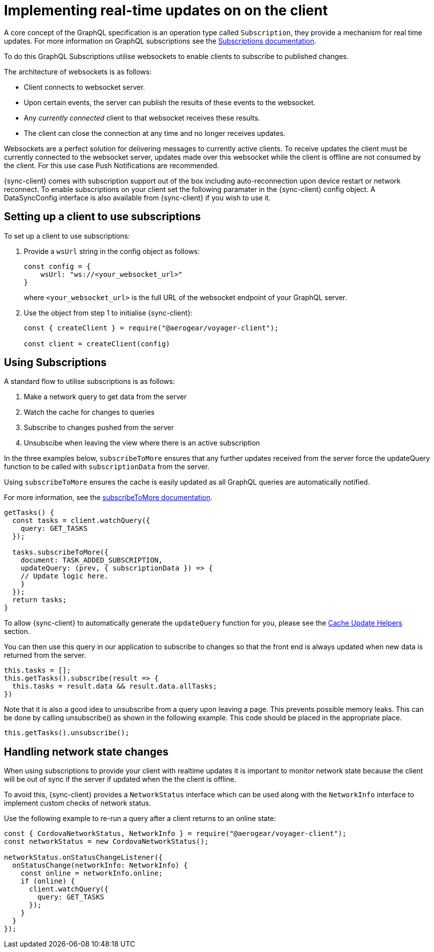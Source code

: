 [[sync-js-client-realtime-updates]]
= Implementing real-time updates on on the client

A core concept of the GraphQL specification is an operation type called `Subscription`, they provide a mechanism for real time updates.
For more information on GraphQL subscriptions  see the link:https://www.apollographql.com/docs/apollo-server/features/subscriptions.html[Subscriptions documentation].

To do this GraphQL Subscriptions utilise websockets to enable clients to subscribe to published changes.

The architecture of websockets is as follows:

* Client connects to websocket server.
* Upon certain events, the server can publish the results of these events to the websocket.
* Any _currently connected_ client to that websocket receives these results.
* The client can close the connection at any time and no longer receives updates.

Websockets are a perfect solution for delivering messages to currently active clients.
To receive updates the client must be currently connected to the websocket server, updates made over this websocket while the client is offline are not consumed by the client.
For this use case Push Notifications are recommended.

{sync-client} comes with subscription support out of the box including auto-reconnection upon device restart or network reconnect.
To enable subscriptions on your client set the following
paramater in the {sync-client} config object. A DataSyncConfig interface is also available from {sync-client} if you wish to use it.

== Setting up a client to use subscriptions

To set up a client to use subscriptions:

. Provide a `wsUrl` string in the config object as follows:
+
[source,javascript]
----
const config = {
    wsUrl: "ws://<your_websocket_url>"
}
----
+
where `<your_websocket_url>` is the full URL of the websocket endpoint of your GraphQL server. 

. Use the object from step 1 to initialise {sync-client}:
+
[source,javascript]
----
const { createClient } = require("@aerogear/voyager-client");

const client = createClient(config)
----

== Using Subscriptions

A standard flow to utilise subscriptions is as follows:

. Make a network query to get data from the server
. Watch the cache for changes to queries
. Subscribe to changes pushed from the server
. Unsubscibe when leaving the view where there is an active subscription

In the three examples below, `subscribeToMore` ensures that any further updates received from the server force the updateQuery function to be called with `subscriptionData` from the server.

Using `subscribeToMore` ensures the cache is easily updated as all GraphQL queries are automatically notified.

For more information, see the  link:https://www.apollographql.com/docs/angular/features/subscriptions.html#subscribe-to-more[subscribeToMore documentation].

[source,javascript]
----
getTasks() {
  const tasks = client.watchQuery({
    query: GET_TASKS
  });

  tasks.subscribeToMore({
    document: TASK_ADDED_SUBSCRIPTION,
    updateQuery: (prev, { subscriptionData }) => {
    // Update logic here.
    }
  });
  return tasks;
}
----

To allow {sync-client} to automatically generate the `updateQuery` function for you, please see the <<#cache-update-helpers, Cache Update Helpers>> section.

You can then use this query in our application to subscribe to changes so that the front end is always updated when new
data is returned from the server.

[source,javascript]
----
this.tasks = [];
this.getTasks().subscribe(result => {
  this.tasks = result.data && result.data.allTasks;
})
----

Note that it is also a good idea to unsubscribe from a query upon leaving a page. This prevents possible memory leaks.
This can be done by calling unsubscribe() as shown in the following example. This code should be placed in the appropriate place.

[source, javascript]
----
this.getTasks().unsubscribe();
----

== Handling network state changes

When using subscriptions to provide your client with realtime updates it is important to monitor network state because the client will be out of sync if the server if updated when the the client is offline.

To avoid this, {sync-client} provides a `NetworkStatus` interface which can be used along with the `NetworkInfo` interface to implement custom checks of network status.


Use the following example to re-run a query after a client returns to an online state:

[source, javascript]
----
const { CordovaNetworkStatus, NetworkInfo } = require("@aerogear/voyager-client");
const networkStatus = new CordovaNetworkStatus();

networkStatus.onStatusChangeListener({
  onStatusChange(networkInfo: NetworkInfo) {
    const online = networkInfo.online;
    if (online) {
      client.watchQuery({
        query: GET_TASKS
      });
    }
  }
});
----

